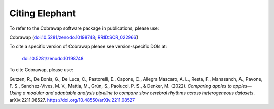 ***************
Citing Elephant
***************
To refer to the Cobrawap software package in publications, please use:

Cobrawap (`doi:10.5281/zenodo.10198748 <https://doi.org/10.5281/zenodo.10198748>`_;
`RRID:SCR_022966 <https://scicrunch.org/resolver/RRID:SCR_022966>`_)

To cite a specific version of Cobrawap please see version-specific DOIs at:

 `doi:10.5281/zenodo.10198748 <https://doi.org/10.5281/zenodo.10198748>`_

To cite Cobrawap, please use:

Gutzen, R., De Bonis, G., De Luca, C., Pastorelli, E., Capone, C., Allegra Mascaro, A. L., Resta, F., Manasanch, A., Pavone, F. S., Sanchez-Vives, M. V., Mattia, M., Grün, S., Paolucci, P. S., & Denker, M. (2022). *Comparing apples to apples—Using a modular and adaptable analysis pipeline to compare slow cerebral rhythms across heterogeneous datasets*. arXiv:2211.08527. `https://doi.org/10.48550/arXiv.2211.08527 <https://doi.org/10.48550/arXiv.2211.08527>`_
